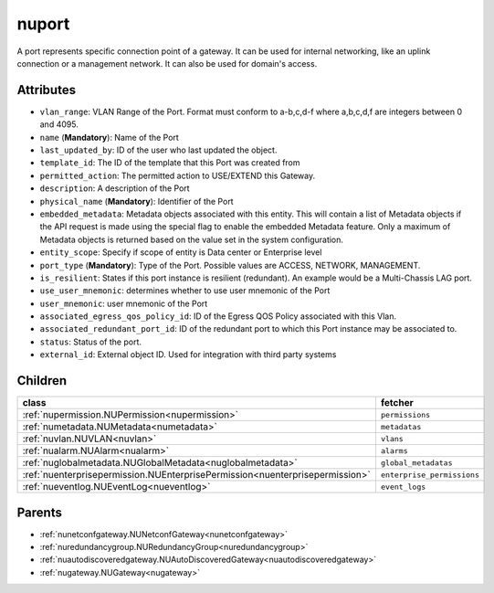 .. _nuport:

nuport
===========================================

.. class:: nuport.NUPort(bambou.nurest_object.NUMetaRESTObject,):

A port represents specific connection point of a gateway. It can be used for internal networking, like an uplink connection or a management network. It can also be used for domain's access.


Attributes
----------


- ``vlan_range``: VLAN Range of the Port.  Format must conform to a-b,c,d-f where a,b,c,d,f are integers between 0 and 4095.

- ``name`` (**Mandatory**): Name of the Port

- ``last_updated_by``: ID of the user who last updated the object.

- ``template_id``: The ID of the template that this Port was created from

- ``permitted_action``: The permitted  action to USE/EXTEND  this Gateway.

- ``description``: A description of the Port

- ``physical_name`` (**Mandatory**): Identifier of the Port

- ``embedded_metadata``: Metadata objects associated with this entity. This will contain a list of Metadata objects if the API request is made using the special flag to enable the embedded Metadata feature. Only a maximum of Metadata objects is returned based on the value set in the system configuration.

- ``entity_scope``: Specify if scope of entity is Data center or Enterprise level

- ``port_type`` (**Mandatory**): Type of the Port. Possible values are ACCESS, NETWORK, MANAGEMENT.

- ``is_resilient``: States if this port instance is resilient (redundant).  An example would be a Multi-Chassis LAG port.

- ``use_user_mnemonic``: determines whether to use user mnemonic of the Port

- ``user_mnemonic``: user mnemonic of the Port

- ``associated_egress_qos_policy_id``: ID of the Egress QOS Policy associated with this Vlan.

- ``associated_redundant_port_id``: ID of the redundant port to which this Port instance may be associated to.

- ``status``: Status of the port.

- ``external_id``: External object ID. Used for integration with third party systems




Children
--------

================================================================================================================================================               ==========================================================================================
**class**                                                                                                                                                      **fetcher**

:ref:`nupermission.NUPermission<nupermission>`                                                                                                                   ``permissions`` 
:ref:`numetadata.NUMetadata<numetadata>`                                                                                                                         ``metadatas`` 
:ref:`nuvlan.NUVLAN<nuvlan>`                                                                                                                                     ``vlans`` 
:ref:`nualarm.NUAlarm<nualarm>`                                                                                                                                  ``alarms`` 
:ref:`nuglobalmetadata.NUGlobalMetadata<nuglobalmetadata>`                                                                                                       ``global_metadatas`` 
:ref:`nuenterprisepermission.NUEnterprisePermission<nuenterprisepermission>`                                                                                     ``enterprise_permissions`` 
:ref:`nueventlog.NUEventLog<nueventlog>`                                                                                                                         ``event_logs`` 
================================================================================================================================================               ==========================================================================================



Parents
--------


- :ref:`nunetconfgateway.NUNetconfGateway<nunetconfgateway>`

- :ref:`nuredundancygroup.NURedundancyGroup<nuredundancygroup>`

- :ref:`nuautodiscoveredgateway.NUAutoDiscoveredGateway<nuautodiscoveredgateway>`

- :ref:`nugateway.NUGateway<nugateway>`

